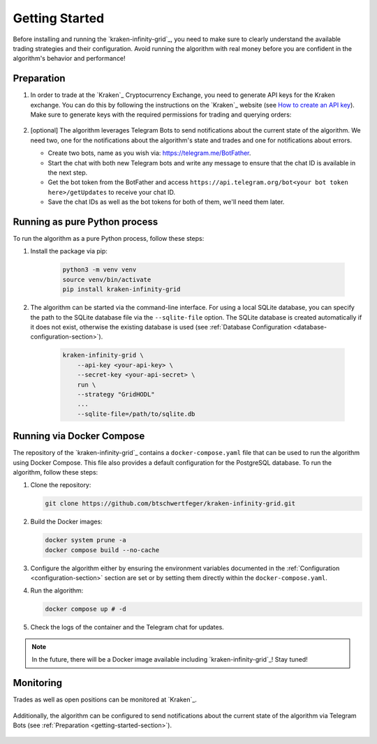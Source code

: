 .. -*- coding: utf-8 -*-
.. Copyright (C) 2025 Benjamin Thomas Schwertfeger
.. GitHub: https://github.com/btschwertfeger
..

.. _getting-started-section:

Getting Started
===============

Before installing and running the `kraken-infinity-grid`_, you need to
make sure to clearly understand the available trading strategies and their
configuration. Avoid running the algorithm with real money before you are
confident in the algorithm's behavior and performance!

Preparation
-----------

1. In order to trade at the `Kraken`_ Cryptocurrency Exchange, you need to
   generate API keys for the Kraken exchange. You can do this by following the
   instructions on the `Kraken`_ website (see `How to create an API key
   <https://support.kraken.com/hc/en-us/articles/360000919966-How-to-create-an-API-key>`_).
   Make sure to generate keys with the required permissions for trading and
   querying orders:

    .. figure:: _static/images/kraken_api_key_permissions.png
        :width: 600
        :align: center
        :alt: Kraken API Key Permissions

2. [optional] The algorithm leverages Telegram Bots to send notifications about
   the current state of the algorithm. We need two, one for the notifications
   about the algorithm's state and trades and one for notifications about
   errors.

   - Create two bots, name as you wish via: https://telegram.me/BotFather.
   - Start the chat with both new Telegram bots and write any message to ensure
     that the chat ID is available in the next step.
   - Get the bot token from the BotFather and access
     ``https://api.telegram.org/bot<your bot token here>/getUpdates`` to receive
     your chat ID.
   - Save the chat IDs as well as the bot tokens for both of them, we'll need
     them later.

Running as pure Python process
------------------------------

To run the algorithm as a pure Python process, follow these steps:

1. Install the package via pip:

    .. code-block:: bash

        python3 -m venv venv
        source venv/bin/activate
        pip install kraken-infinity-grid

2. The algorithm can be started via the command-line interface. For using a
   local SQLite database, you can specify the path to the SQLite database file
   via the ``--sqlite-file`` option. The SQLite database is created
   automatically if it does not exist, otherwise the existing database is used
   (see :ref:`Database Configuration <database-configuration-section>`).

    .. code-block:: bash

        kraken-infinity-grid \
            --api-key <your-api-key> \
            --secret-key <your-api-secret> \
            run \
            --strategy "GridHODL"
            ...
            --sqlite-file=/path/to/sqlite.db

.. _getting-started-docker-compose-section:

Running via Docker Compose
--------------------------

The repository of the `kraken-infinity-grid`_ contains a ``docker-compose.yaml``
file that can be used to run the algorithm using Docker Compose. This file also
provides a default configuration for the PostgreSQL database. To run the
algorithm, follow these steps:

1. Clone the repository:

   .. code-block:: bash

       git clone https://github.com/btschwertfeger/kraken-infinity-grid.git

2. Build the Docker images:

   .. code-block:: bash

       docker system prune -a
       docker compose build --no-cache

3. Configure the algorithm either by ensuring the environment variables
   documented in the :ref:`Configuration <configuration-section>` section are
   set or by setting them directly within the ``docker-compose.yaml``.

4. Run the algorithm:

   .. code-block:: bash

       docker compose up # -d


5. Check the logs of the container and the Telegram chat for updates.

.. NOTE:: In the future, there will be a Docker image available including
          `kraken-infinity-grid`_! Stay tuned!

Monitoring
----------

Trades as well as open positions can be monitored at `Kraken`_.


.. figure:: _static/images/kraken_dashboard.png
    :width: 600
    :align: center
    :alt: Monitoring orders via Kraken's web UI

Additionally, the algorithm can be configured to send notifications about the
current state of the algorithm via Telegram Bots (see :ref:`Preparation
<getting-started-section>`).

.. figure:: _static/images/telegram_update.png
    :width: 400
    :align: center
    :alt: Monitoring orders and trades via Telegram
